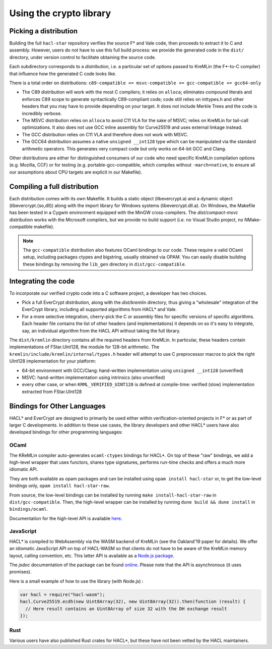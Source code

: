 Using the crypto library
=========================

Picking a distribution
----------------------

Building the full ``hacl-star`` repository verifies the source F* and Vale code,
then proceeds to extract it to C and assembly. However, users do not have to use
this full build process: we provide the generated code in the ``dist/``
directory, under version control to facilitate obtaining the source code.

Each subdirectory corresponds to a *distribution*, i.e. a particular set of
options passed to KreMLin (the F*-to-C compiler) that influence how the
generated C code looks like.

There is a total order on distributions:
``c89-compatible <= msvc-compatible <= gcc-compatible <= gcc64-only``

- The C89 distribution will work with the most C compilers; it relies on
  ``alloca``; eliminates compound literals and enforces C89 scope to generate
  syntactically C89-compliant code; code still relies on inttypes.h and other
  headers that you may have to provide depending on your target. It does not
  include Merkle Trees and the code is incredibly verbose.
- The MSVC distribution relies on ``alloca`` to avoid C11 VLA for the sake of
  MSVC; relies on KreMLin for tail-call optimizations. It also does not use GCC
  inline assembly for Curve25519 and uses external linkage instead.
- The GCC distribution relies on C11 VLA and therefore does not work with MSVC.
- The GCC64 distribution assumes a native ``unsigned __int128`` type which can be
  manipulated via the standard arithmetic operators. This generates very compact
  code but only works on 64-bit GCC and Clang.

Other distributions are either for distinguished consumers of our code who need
specific KreMLin compilation options (e.g. Mozilla, CCF) or for testing (e.g.
portable-gcc-compatible, which compiles without ``-march=native``, to ensure all
our assumptions about CPU targets are explicit in our Makefile).

Compiling a full distribution
-----------------------------

Each distribution comes with its own Makefile. It builds a static object
(libevercrypt.a) and a dynamic object (libevercrypt.{so,dll}) along with the
import library for Windows systems (libevercrypt.dll.a). On Windows, the
Makefile has been tested in a Cygwin environment equipped with the MinGW
cross-compilers. The `dist/compact-msvc` distribution works with the Microsoft
compilers, but we provide no build support (i.e. no Visual Studio project, no
NMake-compatible makefile).

.. note::

  The ``gcc-compatible`` distribution also features OCaml bindings to our code.
  These require a valid OCaml setup, including packages ctypes
  and bigstring, usually obtained via OPAM. You can easily disable building
  these bindings by removing the ``lib_gen`` directory in
  ``dist/gcc-compatible``.

Integrating the code
--------------------

To incorporate our verified crypto code into a C software project, a developer
has two choices.

- Pick a full EverCrypt distribution, along with the
  `dist/kremlin` directory, thus giving a "wholesale" integration of
  the EverCrypt library, including all supported algorithms from HACL* and Vale.
- For a more selective integration, cherry-pick the C or assembly
  files for specific versions of specific algorithms.  Each header
  file contains the list of other headers (and implementations) it
  depends on so it's easy to integrate, say, an individual algorithm
  from the HACL API without taking the full library.

The ``dist/kremlin`` directory contains all the required headers from
KreMLin.  In particular, these headers contain implementations of
FStar.UInt128, the module for 128-bit arithmetic. The
``kremlin/include/kremlin/internal/types.h`` header will attempt to
use C preprocessor macros to pick the right UInt128 implementation for
your platform:

- 64-bit environment with GCC/Clang: hand-written implementation using
  ``unsigned __int128`` (unverified)
- MSVC: hand-written implementation using intrinsics (also unverified)
- every other case, or when ``KRML_VERIFIED_UINT128`` is defined at compile-time:
  verified (slow) implementation extracted from FStar.UInt128


Bindings for Other Languages
----------------------------

HACL* and EverCrypt are designed to primarily be used either within
verification-oriented projects in F* or as part of larger C
developments.  In addition to these use cases, the library developers
and other HACL* users have also developed bindings for other programming languages:

OCaml
^^^^^

The KReMLin compiler auto-generates ``ocaml-ctypes`` bindings for HACL*. On top
of these "raw" bindings, we add a high-level wrapper that uses functors, shares
type signatures, performs run-time checks and offers a much more idiomatic API.

They are both available as opam packages and can be installed using
``opam install hacl-star`` or, to get the low-level bindings only,
``opam install hacl-star-raw``.

From source, the low-level bindings can be installed by running
``make install-hacl-star-raw`` in ``dist/gcc-compatible``. Then, the high-level
wrapper can be installed by running ``dune build && dune install`` in
``bindings/ocaml``.

Documentation for the high-level API is available `here
<https://hacl-star.github.io/ocaml_doc/>`_.

JavaScript
^^^^^^^^^^

HACL* is compiled to WebAssembly via the WASM backend of KreMLin (see the
Oakland'19 paper for details). We offer an idiomatic JavaScript API on top of
HACL-WASM so that clients do not have to be aware of the KreMLin memory layout,
calling convention, etc. This latter API is available as a
`Node.js package <https://www.npmjs.com/package/hacl-wasm>`_.

The `jsdoc` documentation of the package can be found `online
<https://hacl-star.github.io/javascript_doc/>`_.  Please note that the API is
asynchronous (it uses promises).

Here is a small example of how to use the library (with Node.js) :

.. code-block:: javascript

  var hacl = require("hacl-wasm");
  hacl.Curve25519.ecdh(new Uint8Array(32), new Uint8Array(32)).then(function (result) {
    // Here result contains an Uint8Array of size 32 with the DH exchange result
  });

Rust
^^^^

Various users have also published Rust crates for HACL*, but these have not been
vetted by the HACL maintainers.
